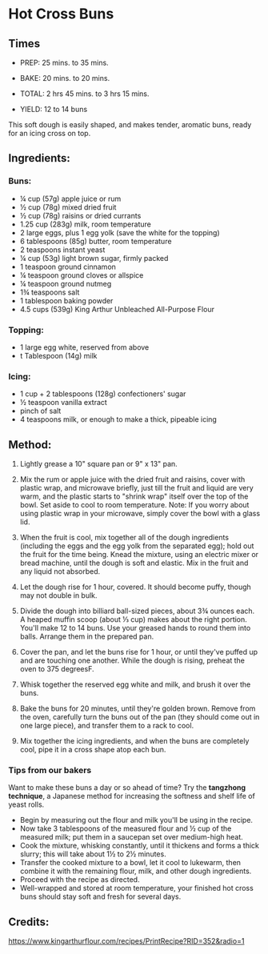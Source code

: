 #+STARTUP: showeverything
* Hot Cross Buns
** Times
- PREP:  25 mins. to 35 mins.
- BAKE:  20 mins. to 20 mins.
- TOTAL:  2 hrs 45 mins. to 3 hrs 15 mins.

- YIELD: 12 to 14 buns

This soft dough is easily shaped, and makes tender, aromatic buns, ready for an icing cross on top.
** Ingredients:
*** Buns:
- ¼ cup (57g) apple juice or rum
- ½ cup (78g) mixed dried fruit
- ½ cup (78g) raisins or dried currants
- 1.25 cup (283g) milk, room temperature
- 2 large eggs, plus 1 egg yolk (save the white for the topping)
- 6 tablespoons (85g) butter, room temperature
- 2 teaspoons instant yeast
- ¼ cup (53g) light brown sugar, firmly packed
- 1 teaspoon ground cinnamon
- ¼ teaspoon ground cloves or allspice
- ¼ teaspoon ground nutmeg
- 1¾ teaspoons salt
- 1 tablespoon baking powder
- 4.5 cups (539g) King Arthur Unbleached All-Purpose Flour
*** Topping:
- 1 large egg white, reserved from above
- t Tablespoon (14g) milk
*** Icing:
- 1 cup + 2 tablespoons (128g) confectioners' sugar
- ½ teaspoon vanilla extract
- pinch of salt
- 4 teaspoons milk, or enough to make a thick, pipeable icing
** Method:
1. Lightly grease a 10" square pan or 9" x 13" pan.

2. Mix the rum or apple juice with the dried fruit and raisins, cover with plastic wrap, and microwave briefly, just till the fruit and liquid are very warm, and the plastic starts to "shrink wrap" itself over the top of the bowl. Set aside to cool to room temperature. Note: If you worry about using plastic wrap in your microwave, simply cover the bowl with a glass lid.

3. When the fruit is cool, mix together all of the dough ingredients (including the eggs and the egg yolk from the separated egg); hold out the fruit for the time being. Knead the mixture, using an electric mixer or bread machine, until the dough is soft and elastic. Mix in the fruit and any liquid not absorbed.

4. Let the dough rise for 1 hour, covered. It should become puffy, though may not double in bulk.

5. Divide the dough into billiard ball-sized pieces, about 3¾ ounces each. A heaped muffin scoop (about ⅓ cup) makes about the right portion. You'll make 12 to 14 buns. Use your greased hands to round them into balls. Arrange them in the prepared pan.

6. Cover the pan, and let the buns rise for 1 hour, or until they've puffed up and are touching one another. While the dough is rising, preheat the oven to 375 degreesF.

7. Whisk together the reserved egg white and milk, and brush it over the buns.

8. Bake the buns for 20 minutes, until they're golden brown. Remove from the oven, carefully turn the buns out of the pan (they should come out in one large piece), and transfer them to a rack to cool.

9. Mix together the icing ingredients, and when the buns are completely cool, pipe it in a cross shape atop each bun.

*** Tips from our bakers
Want to make these buns a day or so ahead of time? Try the *tangzhong technique*, a Japanese method for increasing the softness and shelf life of yeast rolls. 

- Begin by measuring out the flour and milk you'll be using in the recipe. 
- Now take 3 tablespoons of the measured flour and ½ cup of the measured milk; put them in a saucepan set over medium-high heat.
- Cook the mixture, whisking constantly, until it thickens and forms a thick slurry; this will take about 1½ to 2½ minutes. 
- Transfer the cooked mixture to a bowl, let it cool to lukewarm, then combine it with the remaining flour, milk, and other dough ingredients. 
- Proceed with the recipe as directed. 
- Well-wrapped and stored at room temperature, your finished hot cross buns should stay soft and fresh for several days.
** Credits:
https://www.kingarthurflour.com/recipes/PrintRecipe?RID=352&radio=1
